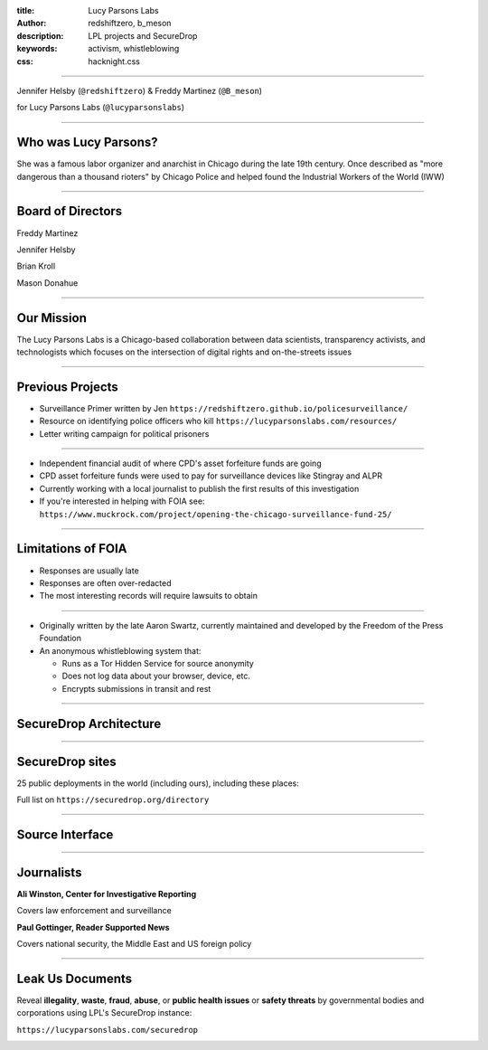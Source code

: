 :title: Lucy Parsons Labs
:author: redshiftzero, b_meson
:description: LPL projects and SecureDrop
:keywords: activism, whistleblowing
:css: hacknight.css


----

.. image:: images/LPLlogo.png

Jennifer Helsby (``@redshiftzero``) & Freddy Martinez (``@B_meson``)

for Lucy Parsons Labs (``@lucyparsonslabs``)

----

Who was Lucy Parsons?
=====================

She was a famous labor organizer and anarchist in Chicago during the late 19th century. Once described as "more dangerous than a thousand rioters" by Chicago Police and helped found the Industrial Workers of the World (IWW)

----

Board of Directors
==================

Freddy Martinez

Jennifer Helsby

Brian Kroll

Mason Donahue

----

Our Mission
===========

The Lucy Parsons Labs is a Chicago-based collaboration between data scientists, transparency activists, and technologists which focuses on the intersection of digital rights and on-the-streets issues

----

Previous Projects
=================

* Surveillance Primer written by Jen ``https://redshiftzero.github.io/policesurveillance/``

* Resource on identifying police officers who kill ``https://lucyparsonslabs.com/resources/``

* Letter writing campaign for political prisoners

----

.. image:: images/muckrock.png

* Independent financial audit of where CPD's asset forfeiture funds are going

* CPD asset forfeiture funds were used to pay for surveillance devices like Stingray and ALPR

* Currently working with a local journalist to publish the first results of this investigation

* If you're interested in helping with FOIA see: ``https://www.muckrock.com/project/opening-the-chicago-surveillance-fund-25/``

----

Limitations of FOIA
===================

* Responses are usually late

* Responses are often over-redacted

* The most interesting records will require lawsuits to obtain

----

.. image:: images/securedrop-logo.png

* Originally written by the late Aaron Swartz, currently maintained and developed by the Freedom of the Press Foundation

* An anonymous whistleblowing system that:

  - Runs as a Tor Hidden Service for source anonymity

  - Does not log data about your browser, device, etc.

  - Encrypts submissions in transit and rest

----

SecureDrop Architecture
=======================

.. image:: images/sd_diagram.png

----

SecureDrop sites
================

25 public deployments in the world (including ours), including these places:

.. image:: images/washpo-small.png
.. image:: images/theintercept.png
.. image:: images/thenewyorker-small.png
.. image:: images/propublica-small.png

Full list on ``https://securedrop.org/directory``

----

Source Interface
================

.. image:: images/webapp-sm.png

----

Journalists
===========

.. image:: images/ali-small.jpg

**Ali Winston, Center for Investigative Reporting**

Covers law enforcement and surveillance


.. image:: images/paul-small.jpg

**Paul Gottinger, Reader Supported News**

Covers national security, the Middle East and US foreign policy


----

Leak Us Documents
=================

Reveal **illegality**, **waste**, **fraud**, **abuse**, or **public health issues** or **safety threats** by governmental bodies and corporations using LPL's SecureDrop instance:

``https://lucyparsonslabs.com/securedrop``

.. image:: images/securedrop-small.png
